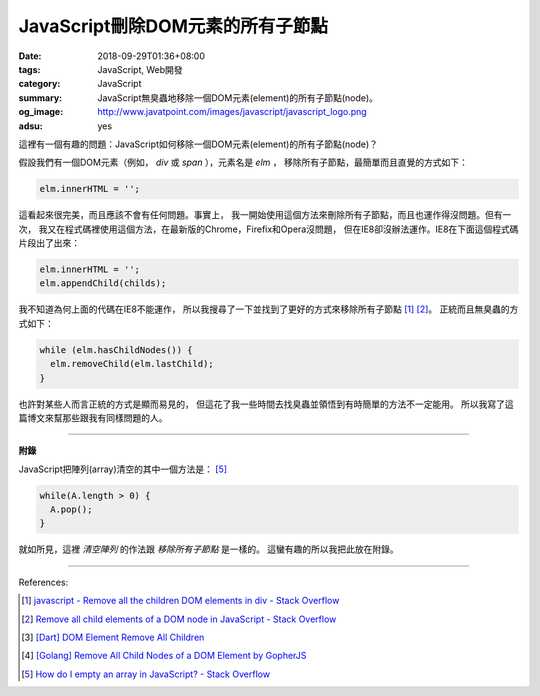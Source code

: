 JavaScript刪除DOM元素的所有子節點
#################################

:date: 2018-09-29T01:36+08:00
:tags: JavaScript, Web開發
:category: JavaScript
:summary: JavaScript無臭蟲地移除一個DOM元素(element)的所有子節點(node)。
:og_image: http://www.javatpoint.com/images/javascript/javascript_logo.png
:adsu: yes


這裡有一個有趣的問題：JavaScript如何移除一個DOM元素(element)的所有子節點(node)？

假設我們有一個DOM元素（例如， *div* 或 *span* ），元素名是 *elm* ，
移除所有子節點，最簡單而且直覺的方式如下：

.. code-block:: javascript

  elm.innerHTML = '';

這看起來很完美，而且應該不會有任何問題。事實上，
我一開始使用這個方法來刪除所有子節點，而且也運作得沒問題。但有一次，
我又在程式碼裡使用這個方法，在最新版的Chrome，Firefix和Opera沒問題，
但在IE8卻沒辦法運作。IE8在下面這個程式碼片段出了出來：

.. code-block:: javascript

  elm.innerHTML = '';
  elm.appendChild(childs);

我不知道為何上面的代碼在IE8不能運作，
所以我搜尋了一下並找到了更好的方式來移除所有子節點 [1]_ [2]_。
正統而且無臭蟲的方式如下：

.. code-block:: javascript

  while (elm.hasChildNodes()) {
    elm.removeChild(elm.lastChild);
  }

也許對某些人而言正統的方式是顯而易見的，
但這花了我一些時間去找臭蟲並領悟到有時簡單的方法不一定能用。
所以我寫了這篇博文來幫那些跟我有同樣問題的人。

.. adsu:: 2

----

**附錄**

JavaScript把陣列(array)清空的其中一個方法是： [5]_

.. code-block:: javascript

  while(A.length > 0) {
    A.pop();
  }

就如所見，這裡 *清空陣列* 的作法跟 *移除所有子節點* 是一樣的。
這蠻有趣的所以我把此放在附錄。

.. adsu:: 3

----

References:

.. [1] `javascript - Remove all the children DOM elements in div - Stack Overflow <http://stackoverflow.com/questions/683366/remove-all-the-children-dom-elements-in-div>`_
.. [2] `Remove all child elements of a DOM node in JavaScript - Stack Overflow <http://stackoverflow.com/questions/3955229/remove-all-child-elements-of-a-dom-node-in-javascript>`_
.. [3] `[Dart] DOM Element Remove All Children <{filename}../../../2014/01/31/dart-element-remove-all-children%en.rst>`_
.. [4] `[Golang] Remove All Child Nodes of a DOM Element by GopherJS <{filename}../../../2016/01/31/go-remove-all-children-of-dom-element-by-gopherjs%en.rst>`_
.. [5] `How do I empty an array in JavaScript? - Stack Overflow <http://stackoverflow.com/questions/1232040/how-do-i-empty-an-array-in-javascript>`_
